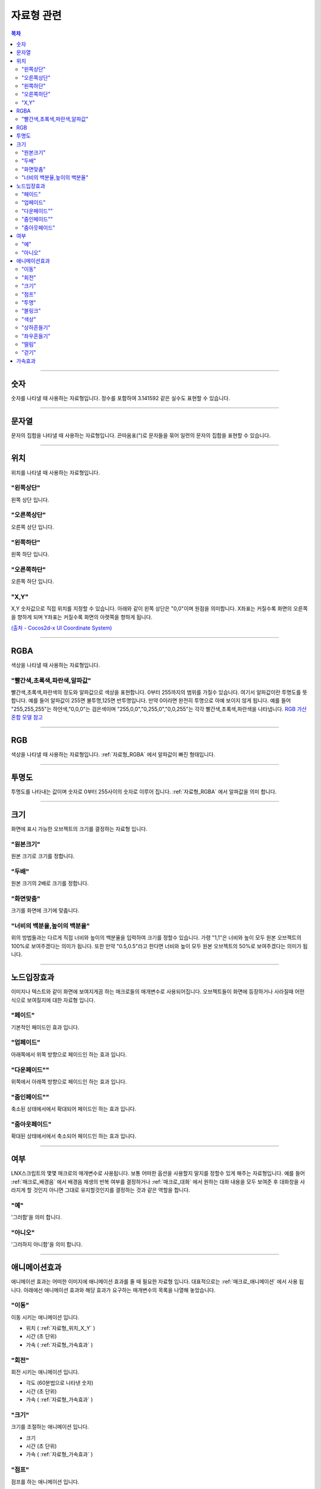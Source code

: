 .. PiniEngine documentation master file, created by
   sphinx-quickstart on Wed Dec 10 17:29:29 2014.
   You can adapt this file completely to your liking, but it should at least
   contain the root `toctree` directive.

자료형 관련
**********************************************

.. contents:: 목차

----------

.. _자료형_숫자:

숫자
===============================================
숫자를 나타낼 때 사용하는 자료형입니다.
정수를 포함하여 3.141592 같은 실수도 표현할 수 있습니다.

----------

.. _자료형_문자열:

문자열
===============================================
문자의 집합을 나타낼 때 사용하는 자료형입니다.
끈따옴표(")로 문자들을 묶어 일련의 문자의 집합을 표현할 수 있습니다.

----------

.. _자료형_위치:

위치
===============================================
위치를 나타낼 때 사용하는 자료형입니다.

"왼쪽상단"
---------------------------
왼쪽 상단 입니다.

"오른쪽상단"
---------------------------
오른쪽 상단 입니다.

"왼쪽하단"
---------------------------
왼쪽 하단 입니다.

"오른쪽하단"
---------------------------
오른쪽 하단 입니다.

.. _자료형_위치_X_Y:

"X,Y"
---------------------------
X,Y 숫자값으로 직접 위치를 지정할 수 있습니다. 아래와 같이 왼쪽 상단은 "0,0"이며 원점을 의미합니다.
X좌표는 커질수록 화면의 오른쪽을 향하게 되며 Y좌표는 커질수록 화면의 아랫쪽을 향하게 됩니다.

`(출처 - Cocos2d-x UI Coordinate System) <http://www.cocos2d-x.org/wiki/Coordinate_System#UI-Coordinate-System>`_

.. image:: http://i.imgur.com/vVSyqsd.png
    :scale: 100%

----------

.. _자료형_RGBA:

RGBA
===============================================
색상을 나타낼 때 사용하는 자료형입니다.

"빨간색,초록색,파란색,알파값"
--------------------------------------------------
빨간색,초록색,파란색의 정도와 알파값으로 색상을 표현합니다. 0부터 255까지의 범위를 가질수 있습니다.
여기서 알파값이란 투명도를 뜻합니다. 예를 들어 알파값이 255면 불투명,125면 반투명입니다. 만약 0이라면 완전히 투명으로 아예 보이지 않게 됩니다.
예를 들어 "255,255,255"는 하얀색,"0,0,0"는 검은색이며 "255,0,0","0,255,0","0,0,255"는 각각 빨간색,초록색,파란색을 나타냅니다.
`RGB 가산혼합 모델 참고 <http://ko.wikipedia.org/wiki/RGB_%EA%B0%80%EC%82%B0%ED%98%BC%ED%95%A9>`_

----------

.. _자료형_RGB:

RGB
===============================================
색상을 나타낼 때 사용하는 자료형입니다.
:ref:`자료형_RGBA` 에서 알파값이 빠진 형태입니다.

----------

.. _자료형_투명도:

투명도
===============================================
투명도를 나타내는 값이며 숫자로 0부터 255사이의 숫자로 이루어 집니다.
:ref:`자료형_RGBA` 에서 알파값을 의미 합니다.

----------

.. _자료형_크기:

크기
===============================================

화면에 표시 가능한 오브젝트의 크기를 결정하는 자료형 입니다.

"원본크기"
------------------------------------
원본 크기로 크기를 정합니다.

"두배"
------------------------------------
원본 크기의 2배로 크기를 정합니다.

"화면맞춤"
------------------------------------
크기를 화면에 크기에 맞춥니다.

"너비의 백분율,높이의 백분율"
------------------------------------
위의 방법들과는 다르게 직접 너비와 높이의 백분율을 입력하여 크기를 정할수 있습니다.
가령 "1,1"은 너비와 높이 모두 원본 오브젝트의 100%로 보여주겠다는 의미가 됩니다.
또한 만약 "0.5,0.5"라고 한다면 너비와 높이 모두 원본 오브젝트의 50%로 보여주겠다는 의미가 됩니다.

----------

.. _자료형_노드입장효과:

노드입장효과
===============================================
이미지나 텍스트와 같이 화면에 보여지게끔 하는 매크로들의 매개변수로 사용되어집니다. 오브젝트들이 화면에 등장하거나 사라질때 어떤식으로 보여질지에 대한 자료형 입니다.

"페이드"
---------------------------
기본적인 페이드인 효과 입니다.

"업페이드"
---------------------------
아래쪽에서 위쪽 방향으로 페이드인 하는 효과 입니다.

"다운페이드""
---------------------------
위쪽에서 아래쪽 방향으로 페이드인 하는 효과 입니다.

"줌인페이드""
---------------------------
축소된 상태에서에서 확대되어 페이드인 하는 효과 입니다.

"줌아웃페이드"
---------------------------
확대된 상태에서에서 축소되어 페이드인 하는 효과 입니다.

----------

.. _자료형_여부:

여부
===============================================
LNX스크립트의 몇몇 매크로의 매개변수로 사용됩니다. 보통 어떠한 옵션을 사용할지 말지를 정할수 있게 해주는 자료형입니다.
예를 들어 :ref:`매크로_배경음` 에서 배경음 재생의 반복 여부를 결정하거나 :ref:`매크로_대화` 에서 원하는 대화 내용을 모두 보여준 후 대화창을
사라지게 할 것인지 아니면 그대로 유지할것인지를 결정하는 것과 같은 역할을 합니다.

"예"
---------------------------
'그러함'을 의미 합니다.

"아니오"
---------------------------
'그러하지 아니함'을 의미 합니다.

----------

.. _자료형_애니메이션효과:

애니메이션효과
===============================================
애니메이션 효과는 어떠한 이미지에 애니메이션 효과를 줄 때 필요한 자료형 입니다.
대표적으로는 :ref:`매크로_애니메이션` 에서 사용 됩니다.
아래에선 애니메이션 효과와 해당 효과가 요구하는 매개변수의 목록을 나열해 놓았습니다.

"이동"
---------------------------
이동 시키는 애니메이션 입니다.

* 위치 ( :ref:`자료형_위치_X_Y` )
* 시간 (초 단위)
* 가속 ( :ref:`자료형_가속효과` )

"회전"
---------------------------
회전 시키는 애니메이션 입니다.

* 각도 (60분법으로 나타낸 숫자)
* 시간 (초 단위)
* 가속 ( :ref:`자료형_가속효과` )

"크기"
---------------------------
크기를 조절하는 애니메이션 입니다.

* 크기
* 시간 (초 단위)
* 가속 ( :ref:`자료형_가속효과` )

"점프"
---------------------------
점프를 하는 애니메이션 입니다.

* 위치 ( :ref:`자료형_위치_X_Y` )
* 횟수 (숫자)
* 높이 (픽셀 단위,px)
* 시간 (초 단위)
* 가속 ( :ref:`자료형_가속효과` )

"투명"
---------------------------
투명 정도를 조정하는 애니메이션 입니다.

* 투명 (0부터 1사이의 실수)
* 시간 (초 단위)
* 가속 ( :ref:`자료형_가속효과` )

"블링크"
---------------------------
점멸 즉 깜빡이는 애니메이션 입니다.

* 횟수 (숫자)
* 시간 (초 단위)
* 가속 ( :ref:`자료형_가속효과` )

"색상"
---------------------------
색상 정도를 조정하는 애니메이션 입니다.

* 색상 ( :ref:`자료형_RGB` )
* 시간 (초 단위)
* 가속 ( :ref:`자료형_가속효과` )

"상하흔들기"
---------------------------
상하로 흔들리는 애니메이션 입니다.

* 폭 (픽셀 단위,px)
* 횟수 (숫자)
* 시간 (초 단위)
* 가속 ( :ref:`자료형_가속효과` )

"좌우흔들기"
---------------------------
좌우로 흔들리는 애니메이션 입니다.

* 폭 (픽셀 단위,px)
* 횟수 (숫자)
* 시간 (초 단위)
* 가속 ( :ref:`자료형_가속효과` )

"떨림"
---------------------------
떨리는 애니메이션 입니다.
상하 흔들기와 좌우 흔들기 둘을 동시에 하는 듯한 느낌을 주는 애니메이션 입니다.

* 폭 (픽셀 단위,px)
* 시간 (초 단위)
* 가속 ( :ref:`자료형_가속효과` )

"걷기"
---------------------------
걷는 애니메이션 입니다.
화면으로 걸어오는 듯한 느낌의 애니메이션 입니다.

* 폭 (픽셀 단위,px)
* 횟수 (숫자)
* 시간 (초 단위)
* 가속 ( :ref:`자료형_가속효과` )
* 확대

----------

.. _자료형_가속효과:

가속효과
===============================================
가속 효과는 어떠한 이미지에 애니메이션 효과를 줄 때 필요한 자료형 입니다.
이는 A라는 값에서 B라는 값까지 도달하는데 있어 어떠한 가속 그래프를 그릴지 아래와 같은 옵션으로 정할 수 있습니다.
대표적으로는 :ref:`매크로_애니메이션` 에서 사용 됩니다.

* "사인인"
* "사인아웃"
* "사인인아웃"
* "바운스인"
* "바운스아웃"
* "바운스인아웃"
* "백인"
* "백아웃"
* "백인아웃"
* "엘라스틱인"
* "엘라스틱아웃"
* "엘라스틱인아웃"

.. note::
    아래 그래프를 참고하세요.

    (출처 - `How to create custom easing function with Core Animation? <http://stackoverflow.com/questions/5161465/how-to-create-custom-easing-function-with-core-animation>`_ )
    
    .. image:: http://i.imgur.com/TEm6vl7.png
        :scale: 100%

